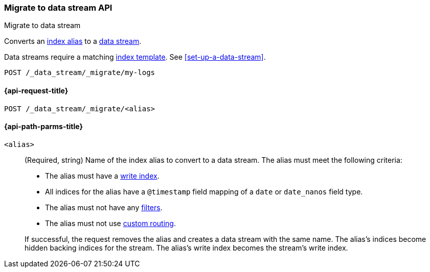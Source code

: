 [role="xpack"]
[[indices-migrate-to-data-stream]]
=== Migrate to data stream API
++++
<titleabbrev>Migrate to data stream</titleabbrev>
++++

Converts an <<indices-aliases,index alias>> to a <<data-streams,data stream>>.

Data streams require a matching <<index-templates,index template>>.
See <<set-up-a-data-stream>>.

////
[source,console]
----
POST idx1/_doc/
{
    "message" : "testing",
    "@timestamp" : "2020-01-01"
}

POST idx2/_doc/
{
    "message" : "testing2",
    "@timestamp" : "2020-01-01"
}

POST /_aliases
{
  "actions": [
    {
      "add": {
        "index": "idx1",
        "alias": "my-logs",
        "is_write_index": true
      }
    },
    {
      "add": {
        "index": "idx2",
        "alias": "my-logs"
      }
    }
  ]
}

PUT /_index_template/template
{
  "index_patterns": ["my-logs*"],
  "data_stream": { }
}
----
////

[source,console]
----
POST /_data_stream/_migrate/my-logs
----
// TEST[continued]

////
[source,console]
-----------------------------------
DELETE /_data_stream/my-logs
DELETE /_index_template/template
-----------------------------------
// TEST[continued]
////

[[indices-migrate-to-data-stream-request]]
==== {api-request-title}

`POST /_data_stream/_migrate/<alias>`

[[indices-migrate-to-data-stream-api-path-params]]
==== {api-path-parms-title}

`<alias>`::
+
--
(Required, string)
Name of the index alias to convert to a data stream. The alias must meet the
following criteria:

- The alias must have a <<aliases-write-index,write index>>.
- All indices for the alias have a `@timestamp` field mapping of a `date` or `date_nanos` field type.
- The alias must not have any <<filtered,filters>>.
- The alias must not use <<aliases-routing,custom routing>>.

If successful, the request removes the alias and creates a data stream with the
same name. The alias's indices become hidden backing indices for the stream. The
alias's write index becomes the stream's write index.
--
